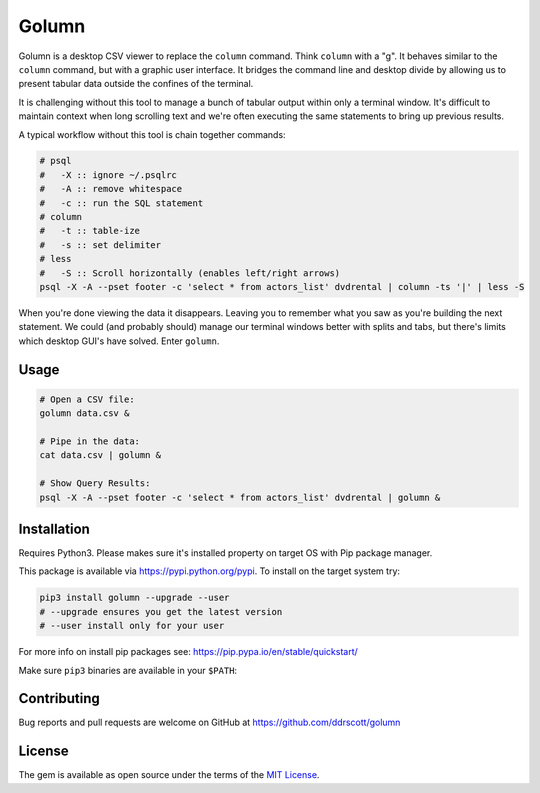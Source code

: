 Golumn
======

Golumn is a desktop CSV viewer to replace the ``column`` command. Think ``column`` with a "g". It behaves similar to the ``column`` command, but with a graphic user interface. It bridges the command line and desktop divide by allowing us to present tabular data outside the confines of the terminal.

.. class:: no-web

    .. image:: https://raw.githubusercontent.com/ddrscott/golumn/dev/docs/screenshot.png
        :alt: screenshot
        :width: 100%
        :align: center

It is challenging without this tool to manage a bunch of tabular output within only a terminal window. It's difficult to maintain context when long scrolling text and we're often executing the same statements to bring up previous results.

A typical workflow without this tool is chain together commands:

.. code:: sh

    # psql
    #   -X :: ignore ~/.psqlrc 
    #   -A :: remove whitespace
    #   -c :: run the SQL statement
    # column
    #   -t :: table-ize
    #   -s :: set delimiter
    # less
    #   -S :: Scroll horizontally (enables left/right arrows)
    psql -X -A --pset footer -c 'select * from actors_list' dvdrental | column -ts '|' | less -S

When you're done viewing the data it disappears. Leaving you to remember what you saw as you're building the next statement. We could (and probably should) manage our terminal windows better with splits and tabs, but there's limits which desktop GUI's have solved. Enter ``golumn``.

Usage
-----

.. code:: sh

    # Open a CSV file:
    golumn data.csv &

    # Pipe in the data:
    cat data.csv | golumn &

    # Show Query Results:
    psql -X -A --pset footer -c 'select * from actors_list' dvdrental | golumn &

Installation
------------

Requires Python3. Please makes sure it's installed property on target OS with Pip package manager.

This package is available via https://pypi.python.org/pypi. To install on the target system try:

.. code:: sh

    pip3 install golumn --upgrade --user
    # --upgrade ensures you get the latest version
    # --user install only for your user

For more info on install pip packages see:
https://pip.pypa.io/en/stable/quickstart/

Make sure ``pip3`` binaries are available in your ``$PATH``:

Contributing
------------

Bug reports and pull requests are welcome on GitHub at
https://github.com/ddrscott/golumn

License
-------

The gem is available as open source under the terms of the `MIT License <https://opensource.org/licenses/MIT>`__.
